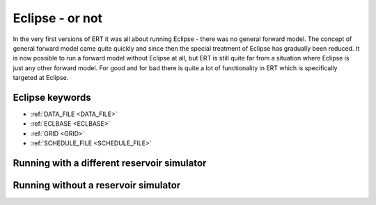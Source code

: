 Eclipse - or not
================

In the very first versions of ERT it was all about running Eclipse - there was no
general forward model. The concept of general forward model came quite quickly
and since then the special treatment of Eclipse has gradually been reduced. It
is now possible to run a forward model without Eclipse at all, but ERT is still
quite far from a situation where Eclipse is just any other forward model. For
good and for bad there is quite a lot of functionality in ERT which is
specifically targeted at Eclipse.

Eclipse keywords
----------------

* :ref:`DATA_FILE <DATA_FILE>`
* :ref:`ECLBASE <ECLBASE>`
* :ref:`GRID <GRID>`
* :ref:`SCHEDULE_FILE <SCHEDULE_FILE>`


Running with a different reservoir simulator
--------------------------------------------

Running without a reservoir simulator
-------------------------------------



